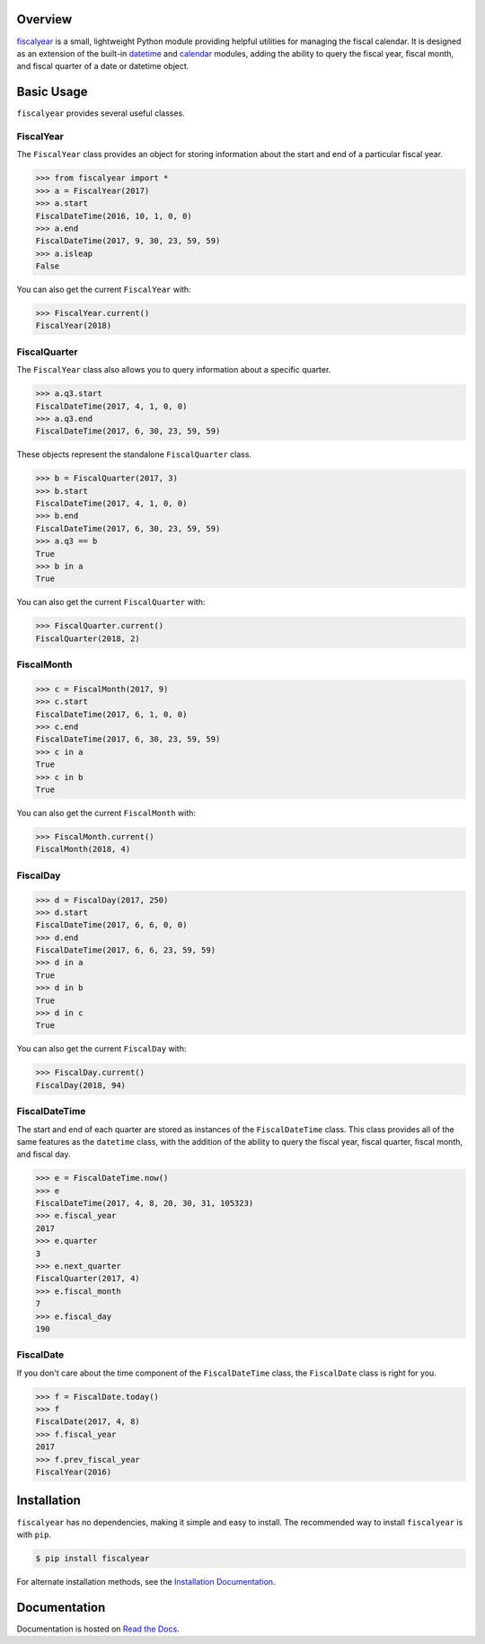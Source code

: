.. image:: https://github.com/adamjstewart/fiscalyear/workflows/pytest/badge.svg?branch=master
   :target: https://github.com/adamjstewart/fiscalyear/actions

.. image:: https://github.com/adamjstewart/fiscalyear/workflows/flake8/badge.svg?branch=master
   :target: https://github.com/adamjstewart/fiscalyear/actions

.. image:: https://codecov.io/gh/adamjstewart/fiscalyear/branch/master/graph/badge.svg
   :target: https://codecov.io/gh/adamjstewart/fiscalyear

.. image:: https://readthedocs.org/projects/fiscalyear/badge/?version=latest
   :target: https://fiscalyear.readthedocs.io

.. image:: https://badge.fury.io/py/fiscalyear.svg
   :target: https://pypi.org/project/fiscalyear/

.. image:: https://anaconda.org/conda-forge/fiscalyear/badges/version.svg
   :target: https://anaconda.org/conda-forge/fiscalyear


Overview
========

`fiscalyear <https://github.com/adamjstewart/fiscalyear>`_ is a small, lightweight Python module providing helpful utilities for managing the fiscal calendar. It is designed as an extension of the built-in `datetime <https://docs.python.org/3/library/datetime.html>`_ and `calendar <https://docs.python.org/3/library/calendar.html>`_ modules, adding the ability to query the fiscal year, fiscal month, and fiscal quarter of a date or datetime object.


Basic Usage
===========

``fiscalyear`` provides several useful classes.


FiscalYear
----------

The ``FiscalYear`` class provides an object for storing information about the start and end of a particular fiscal year.

.. code-block:: python

   >>> from fiscalyear import *
   >>> a = FiscalYear(2017)
   >>> a.start
   FiscalDateTime(2016, 10, 1, 0, 0)
   >>> a.end
   FiscalDateTime(2017, 9, 30, 23, 59, 59)
   >>> a.isleap
   False

You can also get the current ``FiscalYear`` with:

.. code-block:: python

   >>> FiscalYear.current()
   FiscalYear(2018)


FiscalQuarter
-------------

The ``FiscalYear`` class also allows you to query information about a specific quarter.

.. code-block:: python

   >>> a.q3.start
   FiscalDateTime(2017, 4, 1, 0, 0)
   >>> a.q3.end
   FiscalDateTime(2017, 6, 30, 23, 59, 59)


These objects represent the standalone ``FiscalQuarter`` class.

.. code-block:: python

   >>> b = FiscalQuarter(2017, 3)
   >>> b.start
   FiscalDateTime(2017, 4, 1, 0, 0)
   >>> b.end
   FiscalDateTime(2017, 6, 30, 23, 59, 59)
   >>> a.q3 == b
   True
   >>> b in a
   True

You can also get the current ``FiscalQuarter`` with:

.. code-block:: python

   >>> FiscalQuarter.current()
   FiscalQuarter(2018, 2)


FiscalMonth
----------

.. code-block:: python

   >>> c = FiscalMonth(2017, 9)
   >>> c.start
   FiscalDateTime(2017, 6, 1, 0, 0)
   >>> c.end
   FiscalDateTime(2017, 6, 30, 23, 59, 59)
   >>> c in a
   True
   >>> c in b
   True

You can also get the current ``FiscalMonth`` with:

.. code-block:: python

   >>> FiscalMonth.current()
   FiscalMonth(2018, 4)


FiscalDay
----------

.. code-block:: python

   >>> d = FiscalDay(2017, 250)
   >>> d.start
   FiscalDateTime(2017, 6, 6, 0, 0)
   >>> d.end
   FiscalDateTime(2017, 6, 6, 23, 59, 59)
   >>> d in a
   True
   >>> d in b
   True
   >>> d in c
   True

You can also get the current ``FiscalDay`` with:

.. code-block:: python

   >>> FiscalDay.current()
   FiscalDay(2018, 94)


FiscalDateTime
--------------

The start and end of each quarter are stored as instances of the ``FiscalDateTime`` class. This class provides all of the same features as the ``datetime`` class, with the addition of the ability to query the fiscal year, fiscal quarter, fiscal month, and fiscal day.

.. code-block:: python

   >>> e = FiscalDateTime.now()
   >>> e
   FiscalDateTime(2017, 4, 8, 20, 30, 31, 105323)
   >>> e.fiscal_year
   2017
   >>> e.quarter
   3
   >>> e.next_quarter
   FiscalQuarter(2017, 4)
   >>> e.fiscal_month
   7
   >>> e.fiscal_day
   190


FiscalDate
----------

If you don't care about the time component of the ``FiscalDateTime`` class, the ``FiscalDate`` class is right for you.

.. code-block:: python

   >>> f = FiscalDate.today()
   >>> f
   FiscalDate(2017, 4, 8)
   >>> f.fiscal_year
   2017
   >>> f.prev_fiscal_year
   FiscalYear(2016)


Installation
============

``fiscalyear`` has no dependencies, making it simple and easy to install. The recommended way to install ``fiscalyear`` is with ``pip``.

.. code-block:: console

   $ pip install fiscalyear


For alternate installation methods, see the `Installation Documentation <http://fiscalyear.readthedocs.io/en/latest/installation.html>`_.


Documentation
=============

Documentation is hosted on `Read the Docs <http://fiscalyear.readthedocs.io/en/latest/index.html>`_.
